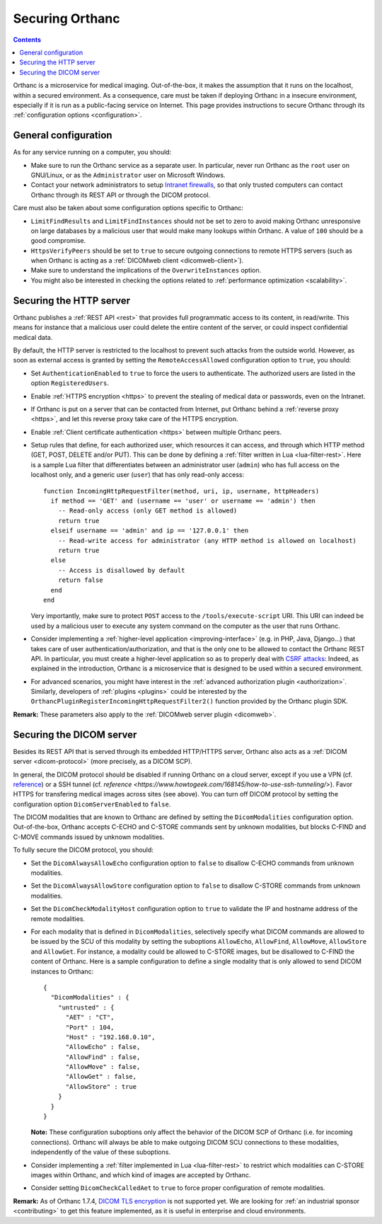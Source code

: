 .. _security:

Securing Orthanc
================

.. contents::

Orthanc is a microservice for medical imaging. Out-of-the-box, it
makes the assumption that it runs on the localhost, within a secured
environment. As a consequence, care must be taken if deploying Orthanc
in a insecure environment, especially if it is run as a public-facing
service on Internet. This page provides instructions to secure Orthanc
through its :ref:`configuration options <configuration>`.


General configuration
---------------------

As for any service running on a computer, you should:

* Make sure to run the Orthanc service as a separate user. In
  particular, never run Orthanc as the ``root`` user on GNU/Linux, or
  as the ``Administrator`` user on Microsoft Windows.

* Contact your network administrators to setup `Intranet firewalls
  <https://en.wikipedia.org/wiki/Firewall_(computing)>`__, so that
  only trusted computers can contact Orthanc through its REST API 
  or through the DICOM protocol.

Care must also be taken about some configuration options specific to
Orthanc:

* ``LimitFindResults`` and ``LimitFindInstances`` should not be set to
  zero to avoid making Orthanc unresponsive on large databases by a
  malicious user that would make many lookups within Orthanc. A value
  of ``100`` should be a good compromise.

* ``HttpsVerifyPeers`` should be set to ``true`` to secure outgoing
  connections to remote HTTPS servers (such as when Orthanc is acting
  as a :ref:`DICOMweb client <dicomweb-client>`).

* Make sure to understand the implications of the
  ``OverwriteInstances`` option.

* You might also be interested in checking the options related to
  :ref:`performance optimization <scalability>`.



Securing the HTTP server
------------------------

.. highlight:: lua

Orthanc publishes a :ref:`REST API <rest>` that provides full
programmatic access to its content, in read/write. This means for
instance that a malicious user could delete the entire content of the
server, or could inspect confidential medical data.

By default, the HTTP server is restricted to the localhost to prevent
such attacks from the outside world. However, as soon as external
access is granted by setting the ``RemoteAccessAllowed`` configuration
option to ``true``, you should:

* Set ``AuthenticationEnabled`` to ``true`` to force the users to
  authenticate. The authorized users are listed in the option
  ``RegisteredUsers``.

* Enable :ref:`HTTPS encryption <https>` to prevent the stealing of
  medical data or passwords, even on the Intranet.

* If Orthanc is put on a server that can be contacted from Internet,
  put Orthanc behind a :ref:`reverse proxy <https>`, and let this
  reverse proxy take care of the HTTPS encryption.

* Enable :ref:`Client certificate authentication <https>` between multiple
  Orthanc peers.

* Setup rules that define, for each authorized user, which resources
  it can access, and through which HTTP method (GET, POST, DELETE
  and/or PUT). This can be done by defining a :ref:`filter written in
  Lua <lua-filter-rest>`. Here is a sample Lua filter that
  differentiates between an administrator user (``admin``) who has
  full access on the localhost only, and a generic user (``user``)
  that has only read-only access::

    function IncomingHttpRequestFilter(method, uri, ip, username, httpHeaders)
      if method == 'GET' and (username == 'user' or username == 'admin') then
        -- Read-only access (only GET method is allowed)
        return true
      elseif username == 'admin' and ip == '127.0.0.1' then
        -- Read-write access for administrator (any HTTP method is allowed on localhost)
        return true
      else
        -- Access is disallowed by default
        return false
      end
    end

  Very importantly, make sure to protect ``POST`` access to the
  ``/tools/execute-script`` URI. This URI can indeed be used by a
  malicious user to execute any system command on the computer as the
  user that runs Orthanc.

* Consider implementing a :ref:`higher-level application
  <improving-interface>` (e.g. in PHP, Java, Django...) that takes
  care of user authentication/authorization, and that is the only one
  to be allowed to contact the Orthanc REST API. In particular, you
  must create a higher-level application so as to properly deal with
  `CSRF attacks
  <https://en.wikipedia.org/wiki/Cross-site_request_forgery>`__:
  Indeed, as explained in the introduction, Orthanc is a microservice
  that is designed to be used within a secured environment.

* For advanced scenarios, you might have interest in the
  :ref:`advanced authorization plugin <authorization>`. Similarly,
  developers of :ref:`plugins <plugins>` could be interested by the
  ``OrthancPluginRegisterIncomingHttpRequestFilter2()`` function
  provided by the Orthanc plugin SDK.


**Remark:** These parameters also apply to the :ref:`DICOMweb server plugin <dicomweb>`.


Securing the DICOM server
-------------------------

.. highlight:: json

Besides its REST API that is served through its embedded HTTP/HTTPS
server, Orthanc also acts as a :ref:`DICOM server <dicom-protocol>`
(more precisely, as a DICOM SCP).

In general, the DICOM protocol should be disabled if running Orthanc
on a cloud server, except if you use a VPN (cf. `reference
<https://groups.google.com/d/msg/orthanc-users/yvHexxG3dTY/7s3A7EHVBAAJ>`__)
or a SSH tunnel (cf. `reference
<https://www.howtogeek.com/168145/how-to-use-ssh-tunneling/>`). Favor
HTTPS for transfering medical images across sites (see above). You can
turn off DICOM protocol by setting the configuration option
``DicomServerEnabled`` to ``false``.

The DICOM modalities that are known to Orthanc are defined by setting
the ``DicomModalities`` configuration option. Out-of-the-box, Orthanc
accepts C-ECHO and C-STORE commands sent by unknown modalities, but
blocks C-FIND and C-MOVE commands issued by unknown modalities.

To fully secure the DICOM protocol, you should:

* Set the ``DicomAlwaysAllowEcho`` configuration option to ``false``
  to disallow C-ECHO commands from unknown modalities.

* Set the ``DicomAlwaysAllowStore`` configuration option to ``false``
  to disallow C-STORE commands from unknown modalities.

* Set the ``DicomCheckModalityHost`` configuration option to ``true``
  to validate the IP and hostname address of the remote modalities.

* For each modality that is defined in ``DicomModalities``,
  selectively specify what DICOM commands are allowed to be issued by
  the SCU of this modality by setting the suboptions ``AllowEcho``,
  ``AllowFind``, ``AllowMove``, ``AllowStore`` and ``AllowGet``. For instance, a
  modality could be allowed to C-STORE images, but be disallowed to
  C-FIND the content of Orthanc. Here is a sample configuration to
  define a single modality that is only allowed to send DICOM
  instances to Orthanc::

    {
      "DicomModalities" : {
        "untrusted" : {
          "AET" : "CT",
          "Port" : 104,
          "Host" : "192.168.0.10",
          "AllowEcho" : false,
          "AllowFind" : false,
          "AllowMove" : false,
          "AllowGet" : false,
          "AllowStore" : true
        }
      }
    }

  **Note:** These configuration suboptions only affect the behavior of
  the DICOM SCP of Orthanc (i.e. for incoming connections). Orthanc
  will always be able to make outgoing DICOM SCU connections to these
  modalities, independently of the value of these suboptions.

* Consider implementing a :ref:`filter implemented in Lua
  <lua-filter-rest>` to restrict which modalities can C-STORE images
  within Orthanc, and which kind of images are accepted by Orthanc.

* Consider setting ``DicomCheckCalledAet`` to ``true`` to force proper
  configuration of remote modalities.
  

**Remark:** As of Orthanc 1.7.4, `DICOM TLS encryption
<https://www.dicomstandard.org/using/security/>`__ is not supported
yet. We are looking for :ref:`an industrial sponsor <contributing>` to
get this feature implemented, as it is useful in enterprise and cloud
environments.
